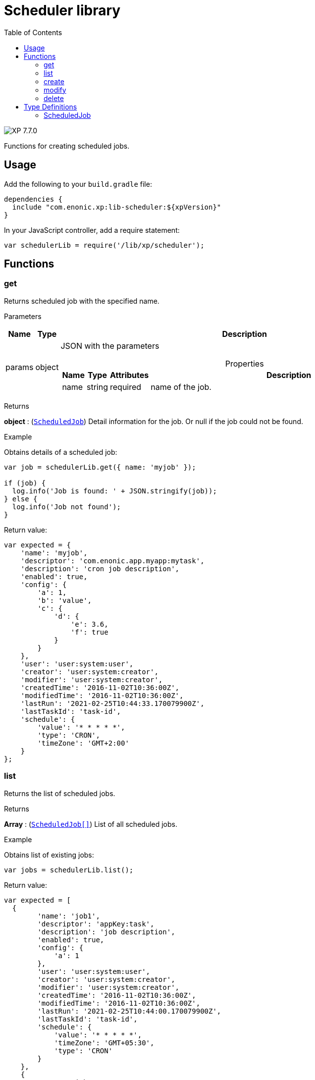 = Scheduler library
:toc: right
:imagesdir: ../images

image:xp-770.svg[XP 7.7.0,opts=inline]

Functions for creating scheduled jobs.

== Usage

Add the following to your `build.gradle` file:

[source,groovy]
----
dependencies {
  include "com.enonic.xp:lib-scheduler:${xpVersion}"
}
----

In your JavaScript controller, add a require statement:

```js
var schedulerLib = require('/lib/xp/scheduler');
```

== Functions

=== get

Returns scheduled job with the specified name.

[.lead]
Parameters

[%header,cols="1%,1%,98%a"]
[frame="none"]
[grid="none"]
|===
| Name   | Type   | Description
| params | object | JSON with the parameters

[%header,cols="1%,1%,1%,97%a", options="header"]
[frame="topbot"]
[grid="none"]
[caption=""]
.Properties
!===
! Name ! Type ! Attributes ! Description

! name ! string ! required ! name of the job.


!===
|===
[.lead]
Returns

*object* : (<<#scheduled_job,`ScheduledJob`>>) Detail information for the job.
Or null if the job could not be found.

[.lead]
Example

.Obtains details of a scheduled job:
```js
var job = schedulerLib.get({ name: 'myjob' });

if (job) {
  log.info('Job is found: ' + JSON.stringify(job));
} else {
  log.info('Job not found');
}
```

.Return value:
```js
var expected = {
    'name': 'myjob',
    'descriptor': 'com.enonic.app.myapp:mytask',
    'description': 'cron job description',
    'enabled': true,
    'config': {
        'a': 1,
        'b': 'value',
        'c': {
            'd': {
                'e': 3.6,
                'f': true
            }
        }
    },
    'user': 'user:system:user',
    'creator': 'user:system:creator',
    'modifier': 'user:system:creator',
    'createdTime': '2016-11-02T10:36:00Z',
    'modifiedTime': '2016-11-02T10:36:00Z',
    'lastRun': '2021-02-25T10:44:33.170079900Z',
    'lastTaskId': 'task-id',
    'schedule': {
        'value': '* * * * *',
        'type': 'CRON',
        'timeZone': 'GMT+2:00'
    }
};
```

=== list

Returns the list of scheduled jobs.

[.lead]
Returns

*Array* : (<<#scheduled_job,`ScheduledJob[]`>>) List of all scheduled jobs.

[.lead]
Example

.Obtains list of existing jobs:
```js
var jobs = schedulerLib.list();
```

.Return value:
```js
var expected = [
  {
        'name': 'job1',
        'descriptor': 'appKey:task',
        'description': 'job description',
        'enabled': true,
        'config': {
            'a': 1
        },
        'user': 'user:system:user',
        'creator': 'user:system:creator',
        'modifier': 'user:system:creator',
        'createdTime': '2016-11-02T10:36:00Z',
        'modifiedTime': '2016-11-02T10:36:00Z',
        'lastRun': '2021-02-25T10:44:00.170079900Z',
        'lastTaskId': 'task-id',
        'schedule': {
            'value': '* * * * *',
            'timeZone': 'GMT+05:30',
            'type': 'CRON'
        }
    },
    {
        'name': 'job2',
        'descriptor': 'appKey:task',
        'description': 'job description',
        'enabled': false,
        'config': { },
        'user': 'user:system:user',
        'creator': 'user:system:creator',
        'modifier': 'user:system:creator',
        'createdTime': '2021-02-02T10:36:00Z',
        'modifiedTime': '2021-02-02T10:36:00Z',
        'schedule': {
            'value': '2012-01-01T00:00:00Z',
            'type': 'ONE_TIME'
        }
    }
];
```

=== create

Creates a scheduled job .

This function returns immediately.

[.lead]
Parameters

[%header,cols="1%,1%,98%a"]
[frame="none"]
[grid="none"]
|===
| Name   | Type   | Description
| params | object | JSON with the parameters

[%header,cols="1%,1%,1%,97%a", options="header"]
[frame="topbot"]
[grid="none"]
[caption=""]
.Properties
!===
! Name ! Type ! Attributes ! Description

! name ! string ! required ! unique job name.
! description ! string ! optional ! job description.
! descriptor ! string ! required !descriptor of the task to be scheduled.
! config ! object ! optional !config of the task to be scheduled.
! schedule ! object ! required ! task time run config.
! schedule.value ! string ! required ! schedule value according to its type.
! schedule.type ! string ! required ! schedule type (CRON or ONE_TIME).
! schedule.timeZone ! string !required for schedule.type = CRON ! time zone of cron scheduling. It isn't applicable to a onetime job.
! user ! string ! optional ! principal key of the user that submitted the task.
! enabled ! boolean ! required ! job is active or not.

!===
|===

[.lead]
Returns

*object* : (<<#scheduled_job,`ScheduledJob`>>) Detail information for the created job.

[.lead]
Example
```js
var simpleOneTimeJob = schedulerLib.create({
    name: 'my-project',
    descriptor: 'appKey:task',
    enabled: true,
    schedule: {type: 'ONE_TIME', value: '2021-01-01T00:00:00.00Z'}
});

var extendedCronJob = schedulerLib4.create({
    name: 'myjob',
    descriptor: 'appKey:task',
    description: 'job description',
    user: 'user:system:user',
    enabled: true,
    config: {
        a: 1,
        b: 2,
        c: ['1', '2'],
        d: {
            e: {
                f: 3.6,
                g: true
            }
        }
    },
    schedule: {type: 'CRON', value: '* * * * 5', timeZone: 'GMT-2:00'}
});
```

.Return value:
```js
var expectedSimpleOneTimeJob = {
    'name': 'my-project',
    'descriptor': 'appKey:task',
    'enabled': true,
    'config': {},
    'creator': 'user:system:creator',
    'modifier': 'user:system:creator',
    'createdTime': '2016-11-02T10:36:00Z',
    'modifiedTime': '2016-11-02T10:36:00Z',
    'schedule': {
        'value': '2012-01-01T00:00:00Z',
        'type': 'ONE_TIME'
    }
}

var expectedExtendedCronJob = {
    'name': 'myjob',
    'descriptor': 'appKey:task',
    'description': 'job description',
    'enabled': true,
    'config': {
        'a': 1,
        'b': 2,
        'c': {
            '0': '1',
            '1': '2'
        },
        'd': {
            'e': {
                'f': 3.6,
                'g': true
            }
        }
    },
    'user': 'user:system:user',
    'creator': 'user:system:creator',
    'modifier': 'user:system:creator',
    'createdTime': '2021-01-01T10:36:00Z',
    'modifiedTime': '2016-01-01T10:36:00Z',
    'schedule': {
        'value': '* * * * 5',
        'timeZone': 'GMT-02:00',
        'type': 'CRON'
    }
}
```

=== modify

Modifies a job. The previous task will be rescheduled, `lastRun` and `lastTaskId` properties will be cleaned.

[.lead]
Parameters

[%header,cols="1%,1%,98%a"]
[frame="none"]
[grid="none"]
|===
| Name   | Type   | Description
| params | object | JSON with the parameters

[%header,cols="1%,1%,1%,97%a", options="header"]
[frame="topbot"]
[grid="none"]
[caption=""]
.Properties
!===
! Name ! Type ! Attributes ! Description

! name ! string ! required ! unique job name.
! editor ! function ! required ! editor callback function has an editable existing job as a param.


!===
|===

[.lead]
Returns

*object* : (<<#scheduled_job,`ScheduledJob`>>) Detail information for the modified job.

[.lead]
Example
```js
var result = schedulerLib.modify({
    name: 'myjob',
    editor: (edit) => {
        edit.descriptor = 'appKey:new-task';
        edit.description = 'new job description';
        edit.user = 'user:system:new-user';
        edit.enabled = false;
        edit.config = {
            a1: 3
        };
        edit.schedule = {type: 'CRON', value: '* * * * *', timeZone: 'GMT+5:30'};

        return edit;
    }
});
```

.Return value:
```js
var resultExpected = {
    'name': 'myjob',
    'descriptor': 'appKey:new-task',
    'description': 'new job description',
    'enabled': false,
    'config': {
        'a1': 3
    },
    'user': 'user:system:new-user',
    'creator': 'user:system:creator',
    'modifier': 'user:system:modifier',
    'createdTime': '2016-11-02T10:36:00Z',
    'modifiedTime': '2021-02-25T10:44:33.170079900Z',
    'schedule': {
        'value': '* * * * *',
        'timeZone': 'GMT+05:30',
        'type': 'CRON'
    }
}
```

=== delete

Deletes a scheduled job.

[.lead]
Parameters

[%header,cols="1%,1%,98%a"]
[frame="none"]
[grid="none"]
|===
| Name   | Type   | Description
| params | object | JSON with the parameters

[%header,cols="1%,1%,1%,97%a", options="header"]
[frame="topbot"]
[grid="none"]
[caption=""]
.Properties
!===
! Name ! Type ! Attributes ! Description

! name ! string ! required ! name of the job to be deleted.

!===
|===
[.lead]
Returns

*boolean* : True if deleted, false otherwise

[.lead]
Example

```js
var result = schedulerLib.delete({
    name: 'myjob'
});

if (result) {
    log.info('Job deleted');
} else {
    log.info('Job was not found');
}
```

== Type Definitions

=== ScheduledJob

[[scheduled_job]]
[.lead]
Type

*object*

[.lead]
Properties

[%header,cols="1%,1%,98%a"]
[frame="none"]
[grid="none"]
|===
| Name        | Type   | Description
| name        | string | Job name
| description | string | Job description
| descriptor | string | descriptor of the task to be scheduled
| config | object | config of the task to be scheduled
| schedule | object | task time run config

[%header,cols="1%,1%,98%a", options="header"]
[frame="topbot"]
[grid="none"]
[caption=""]
.Properties
!===
! Name ! Type ! Description

! schedule.value ! string ! schedule value
! schedule.type ! string ! schedule type.
! schedule.timeZone ! string ! time zone of cron scheduling. It isn't applicable to a onetime job
!===

| user | string |  principal key of the user that submitted the task
| enabled | boolean |  job is active or not
| creator | string | principal key of user that created the task
| modifier | string | principal key of the last user that modified the task
| createdTime | string | time of the task creation
| modifiedTime | string | time of the last task modification
| lastRun | string | time of the last job run
| lastTaskId | string | task id of the last job run

|===
